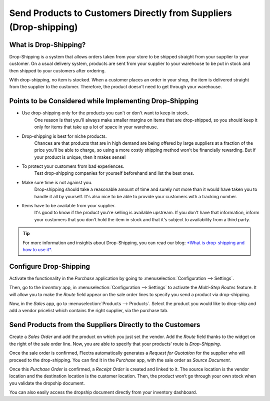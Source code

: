 ==================================================================
Send Products to Customers Directly from Suppliers (Drop-shipping)
==================================================================

What is Drop-Shipping?
======================

Drop-Shipping is a system that allows orders taken from your store to be
shipped straight from your supplier to your customer. On a usual
delivery system, products are sent from your supplier to your warehouse
to be put in stock and then shipped to your customers after ordering.

With drop-shipping, no item is stocked. When a customer places an order
in your shop, the item is delivered straight from the supplier to the
customer. Therefore, the product doesn't need to get through your
warehouse.

Points to be Considered while Implementing Drop-Shipping
========================================================

-  Use drop-shipping only for the products you can't or don't want to keep in stock.
        One reason is that you'll always make smaller
        margins on items that are drop-shipped, so you should keep it
        only for items that take up a lot of space in your warehouse.

-  Drop-shipping is best for niche products.
       Chances are that products that are in high demand are being offered by large suppliers at a
       fraction of the price you'll be able to charge, so using a more
       costly shipping method won't be financially rewarding. But if
       your product is unique, then it makes sense!

-  To protect your customers from bad experiences.
       Test drop-shipping companies for yourself beforehand and list the best ones.

-  Make sure time is not against you.
       Drop-shipping should take a reasonable amount of time and surely not more than it would have taken you to handle it all by yourself. It's also nice to be able
       to provide your customers with a tracking number.

-  Items have to be available from your supplier.
       It's good to know if
       the product you're selling is available upstream. If you don't
       have that information, inform your customers that you don't hold
       the item in stock and that it's subject to availability from a
       third party.

.. tip::
      For more information and insights about Drop-Shipping, you can read our
      blog: `*What is drop-shipping and how to use
      it* <https://www.flectra.com/blog/business-hacks-1/post/what-is-drop-shipping-and-how-to-use-it-250>`__.

Configure Drop-Shipping
=======================

Activate the functionality in the *Purchase* application by going to :menuselection:`Configuration
--> Settings`.

.. image:: dropshipping/dropshipping_01.png
    :align: center

Then, go to the *Inventory* app, in :menuselection:`Configuration --> Settings` to
activate the *Multi-Step Routes* feature. It will allow you to make
the *Route* field appear on the sale order lines to specify you send a
product via drop-shipping.

.. image:: dropshipping/dropshipping_02.png
    :align: center

Now, in the *Sales* app, go to :menuselection:`Products --> Products`. Select the
product you would like to drop-ship and add a vendor pricelist which
contains the right supplier, via the purchase tab.

.. image:: dropshipping/dropshipping_03.png
    :align: center

Send Products from the Suppliers Directly to the Customers
==========================================================

Create a *Sales Order* and add the product on which you just set the
vendor. Add the *Route* field thanks to the widget on the right of the
sale order line. Now, you are able to specify that your products’ route
is *Drop-Shipping*.

.. image:: dropshipping/dropshipping_04.png
    :align: center

.. image:: dropshipping/dropshipping_05.png
    :align: center

Once the sale order is confirmed, Flectra automatically generates a
*Request for Quotation* for the supplier who will proceed to the
drop-shipping. You can find it in the *Purchase* app, with the sale
order as *Source Document*.

.. image:: dropshipping/dropshipping_06.png
    :align: center

Once this *Purchase Order* is confirmed, a *Receipt Order* is
created and linked to it. The source location is the vendor location and
the destination location is the customer location. Then, the product
won’t go through your own stock when you validate the dropship document.

You can also easily access the dropship document directly from your
inventory dashboard.


